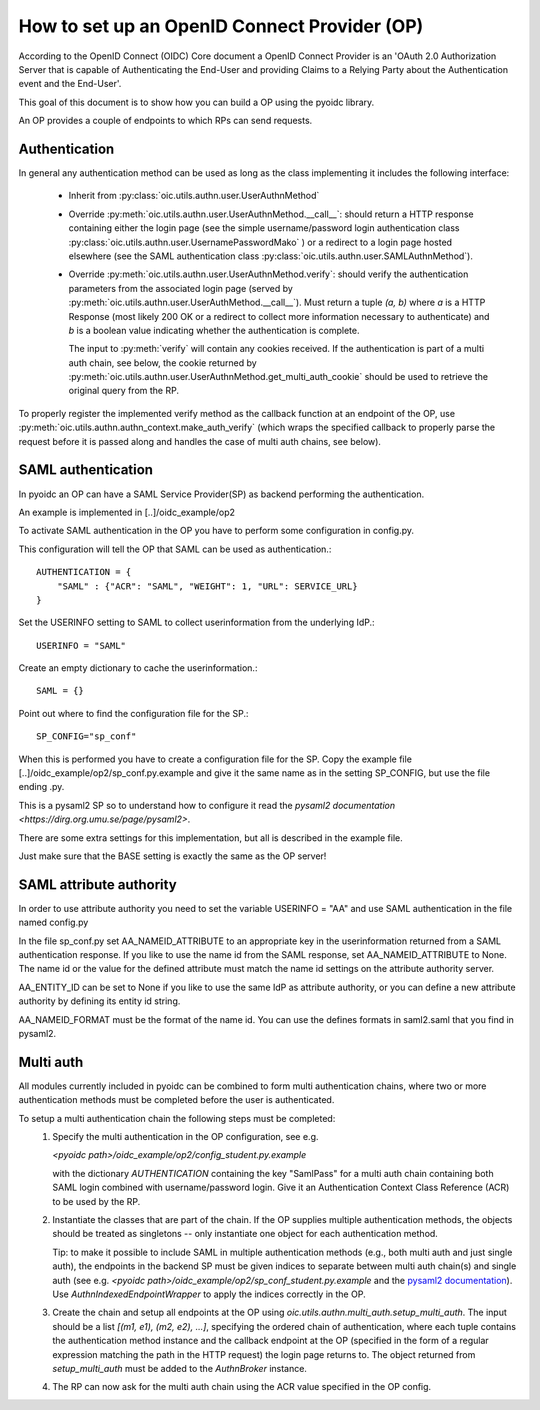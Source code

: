 .. _howto_op:

How to set up an OpenID Connect Provider (OP)
=============================================

According to the OpenID Connect (OIDC) Core document
a OpenID Connect Provider is an 'OAuth 2.0 Authorization Server that is capable
of Authenticating the End-User and providing Claims to a Relying Party about
the Authentication event and the End-User'.

This goal of this document is to show how you can build a OP using the pyoidc
library.

An OP provides a couple of endpoints to which RPs can send requests.


Authentication
--------------
In general any authentication method can be used as long as the class implementing
it includes the following interface:

  * Inherit from :py:class:`oic.utils.authn.user.UserAuthnMethod`
  * Override :py:meth:`oic.utils.authn.user.UserAuthnMethod.__call__`: should
    return a HTTP response containing either the login page
    (see the simple username/password login authentication
    class :py:class:`oic.utils.authn.user.UsernamePasswordMako` ) or a redirect
    to a login page hosted elsewhere (see the SAML
    authentication class :py:class:`oic.utils.authn.user.SAMLAuthnMethod`).
  * Override :py:meth:`oic.utils.authn.user.UserAuthnMethod.verify`: should verify
    the authentication parameters from the associated login
    page (served by :py:meth:`oic.utils.authn.user.UserAuthMethod.__call__`).
    Must return a tuple `(a, b)` where `a` is a HTTP Response (most likely 200 OK
    or a redirect to collect more information necessary to authenticate) and `b` is a boolean value indicating
    whether the authentication is complete.

    The input to :py:meth:`verify` will contain any cookies received. If the
    authentication is part of a multi auth chain, see below, the cookie returned
    by :py:meth:`oic.utils.authn.user.UserAuthnMethod.get_multi_auth_cookie`
    should be used to retrieve the original query from the RP.

To properly register the implemented verify method as the callback function at
an endpoint of the OP,
use :py:meth:`oic.utils.authn.authn_context.make_auth_verify`
(which wraps the specified callback to properly parse the request
before it is passed along and handles the case of multi auth chains, see below).


SAML authentication
-------------------

In pyoidc an OP can have a SAML Service Provider(SP) as backend performing the authentication.

An example is implemented in [..]/oidc_example/op2

To activate SAML authentication in the OP you have to perform some configuration in config.py.

This configuration will tell the OP that SAML can be used as authentication.::

    AUTHENTICATION = {
        "SAML" : {"ACR": "SAML", "WEIGHT": 1, "URL": SERVICE_URL}
    }


Set the USERINFO setting to SAML to collect userinformation from the underlying IdP.::

    USERINFO = "SAML"

Create an empty dictionary to cache the userinformation.::

    SAML = {}


Point out where to find the configuration file for the SP.::

    SP_CONFIG="sp_conf"

When this is performed you have to create a configuration file for the SP. Copy the example file
[..]/oidc_example/op2/sp_conf.py.example and give it the same name as in the setting SP_CONFIG, but use the file ending
.py.

This is a pysaml2 SP so to understand how to configure it read the
`pysaml2 documentation <https://dirg.org.umu.se/page/pysaml2>`.

There are some extra settings for this implementation, but all is described in the example file.

Just make sure that the BASE setting is exactly the same as the OP server!


SAML attribute authority
------------------------
In order to use attribute authority you need to set the variable USERINFO = "AA" and use SAML authentication
in the file named config.py

In the file sp_conf.py set AA_NAMEID_ATTRIBUTE to an appropriate key in the userinformation returned from a SAML
authentication response. If you like to use the name id from the SAML response, set AA_NAMEID_ATTRIBUTE to None. The
name id or the value for the defined attribute must match the name id settings on the attribute authority server.

AA_ENTITY_ID can be set to None if you like to use the same IdP as attribute authority, or you can define a new
attribute authority by defining its entity id string.

AA_NAMEID_FORMAT must be the format of the name id. You can use the defines formats in saml2.saml that you find in
pysaml2.


Multi auth
----------
All modules currently included in pyoidc can be combined to form multi authentication chains, where two or more
authentication methods must be completed before the user is authenticated.

To setup a multi authentication chain the following steps must be completed:
  #) Specify the multi authentication in the OP configuration, see e.g.

     `<pyoidc path>/oidc_example/op2/config_student.py.example`

     with the dictionary `AUTHENTICATION` containing
     the key "SamlPass" for a multi auth chain containing both SAML login combined with username/password login. Give it
     an Authentication Context Class Reference (ACR) to be used by the RP.

  #) Instantiate the classes that are part of the chain. If the OP supplies multiple authentication methods, the objects
     should be treated as singletons -- only instantiate one object for each authentication method.

     Tip: to make it possible to include SAML in multiple authentication methods (e.g., both multi auth and just single
     auth), the endpoints in the backend SP must be given indices to separate between multi auth chain(s) and
     single auth (see e.g. `<pyoidc path>/oidc_example/op2/sp_conf_student.py.example` and the
     `pysaml2 documentation <https://dirg.org.umu.se/static/pysaml2/howto/config.html#endpoints>`_).
     Use `AuthnIndexedEndpointWrapper` to apply the indices correctly in the OP.

  #) Create the chain and setup all endpoints at the OP using `oic.utils.authn.multi_auth.setup_multi_auth`.
     The input should be a list `[(m1, e1), (m2, e2), ...]`, specifying the ordered chain of authentication, where
     each tuple contains the authentication method instance and the callback endpoint at the OP (specified in the form of
     a regular expression matching the path in the HTTP request) the login page returns to. The object returned from
     `setup_multi_auth` must be added to the `AuthnBroker` instance.

  #) The RP can now ask for the multi auth chain using the ACR value specified in the OP config.

